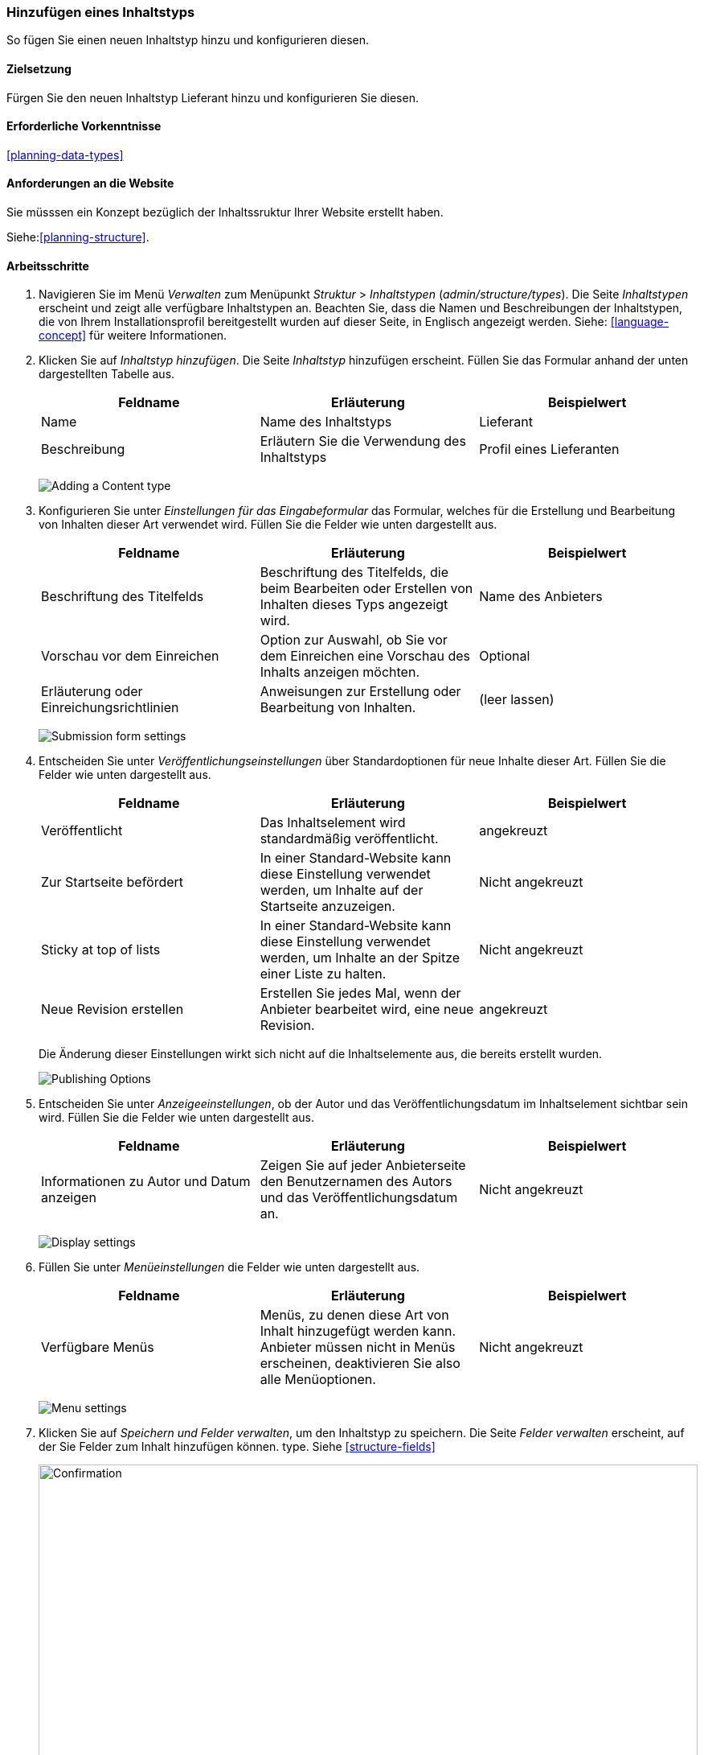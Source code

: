 [[structure-content-type]]

=== Hinzufügen eines Inhaltstyps

[role="summary"]
So fügen Sie einen neuen Inhaltstyp hinzu und konfigurieren diesen.

(((Content type, adding)))

==== Zielsetzung

Fürgen Sie den neuen Inhaltstyp Lieferant hinzu und konfigurieren Sie diesen.

==== Erforderliche Vorkenntnisse

<<planning-data-types>>

==== Anforderungen an die Website

Sie müsssen ein Konzept bezüglich der Inhaltssruktur Ihrer Website erstellt haben. 

Siehe:<<planning-structure>>.

==== Arbeitsschritte

. Navigieren Sie im Menü _Verwalten_ zum Menüpunkt _Struktur_ > _Inhaltstypen_
(_admin/structure/types_). Die Seite _Inhaltstypen_ erscheint und zeigt alle
verfügbare Inhaltstypen an. Beachten Sie, dass die Namen und Beschreibungen der
Inhaltstypen, die von Ihrem Installationsprofil bereitgestellt wurden auf dieser Seite, in Englisch angezeigt werden. Siehe: <<language-concept>> für weitere Informationen.


. Klicken Sie auf _Inhaltstyp hinzufügen_. Die Seite _Inhaltstyp_ hinzufügen erscheint. Füllen Sie das Formular anhand der unten dargestellten Tabelle  aus.

+
[width="100%",frame="topbot",options="header"]
|================================
| Feldname | Erläuterung | Beispielwert
| Name | Name des Inhaltstyps | Lieferant
| Beschreibung | Erläutern Sie die Verwendung des Inhaltstyps | Profil eines Lieferanten
|================================
+
--
// Top of admin/structure/types/add, with Name and Description fields.
image:images/structure-content-type-add.png["Adding a Content type"]
--

. Konfigurieren Sie unter _Einstellungen für das Eingabeformular_ das Formular, welches für die Erstellung und Bearbeitung von Inhalten dieser Art verwendet wird. Füllen Sie die Felder wie unten dargestellt aus.
+
[width="100%",frame="topbot",options="header"]
|================================
| Feldname | Erläuterung | Beispielwert
| Beschriftung des Titelfelds | Beschriftung des Titelfelds, die beim Bearbeiten oder Erstellen von Inhalten dieses Typs angezeigt wird. | Name des Anbieters
| Vorschau vor dem Einreichen | Option zur Auswahl, ob Sie vor dem Einreichen eine Vorschau des Inhalts anzeigen möchten. | Optional
| Erläuterung oder Einreichungsrichtlinien | Anweisungen zur Erstellung oder Bearbeitung von Inhalten. | (leer lassen)
|================================
+
--
// Submission form settings section of admin/structure/types/add.
image:images/structure-content-type-add-submission-form-settings.png["Submission form settings"]
--

. Entscheiden Sie unter _Veröffentlichungseinstellungen_ über Standardoptionen für neue
Inhalte dieser Art. Füllen Sie die Felder wie unten dargestellt aus.
+
[width="100%",frame="topbot",options="header"]
|================================
| Feldname | Erläuterung | Beispielwert
| Veröffentlicht | Das Inhaltselement wird standardmäßig veröffentlicht. | angekreuzt
| Zur Startseite befördert | In einer Standard-Website kann diese Einstellung verwendet werden, um Inhalte auf der Startseite anzuzeigen. | Nicht angekreuzt
| Sticky at top of lists | In einer Standard-Website kann diese Einstellung verwendet werden, um Inhalte an der Spitze einer Liste zu halten. | Nicht angekreuzt
| Neue Revision erstellen | Erstellen Sie jedes Mal, wenn der Anbieter bearbeitet wird, eine neue Revision. | angekreuzt
|================================
+
Die Änderung dieser Einstellungen wirkt sich nicht auf die Inhaltselemente aus, die bereits
erstellt wurden.
+
--
// Publishing settings section of admin/structure/types/add.
image:images/structure-content-type-add-Publishing-Options.png["Publishing Options"]
--

. Entscheiden Sie unter _Anzeigeeinstellungen_, ob der Autor und
das Veröffentlichungsdatum  im Inhaltselement sichtbar sein wird. Füllen Sie die Felder wie unten dargestellt aus.
+
[width="100%",frame="topbot",options="header"]
|================================
| Feldname | Erläuterung | Beispielwert
| Informationen zu Autor und Datum anzeigen | Zeigen Sie auf jeder Anbieterseite den Benutzernamen des Autors und das Veröffentlichungsdatum an. | Nicht angekreuzt
|================================
+
--
// Display settings section of admin/structure/types/add.
image:images/structure-content-type-add-Display-settings.png["Display settings"]
--

. Füllen Sie unter _Menüeinstellungen_ die Felder wie unten dargestellt aus.
+
[width="100%",frame="topbot",options="header"]
|================================
| Feldname | Erläuterung | Beispielwert
| Verfügbare Menüs | Menüs, zu denen diese Art von Inhalt hinzugefügt werden kann. Anbieter müssen nicht in Menüs erscheinen, deaktivieren Sie also alle Menüoptionen. | Nicht angekreuzt
|================================
+
--
// Menu settings section of admin/structure/types/add.
image:images/structure-content-type-add-Menu-settings.png["Menu settings"]
--

. Klicken Sie auf _Speichern und Felder verwalten_, um den Inhaltstyp zu speichern. Die
Seite _Felder verwalten_ erscheint, auf der Sie Felder zum Inhalt hinzufügen können.
type. Siehe <<structure-fields>>
+
--
// Manage fields page after adding Vendor content type.
image:images/structure-content-type-add-confirmation.png["Confirmation",width="100%"]
--

. Führen Sie die gleichen Schritte aus, um einen Inhaltstyp für Rezepte anzulegen. Beispiel-Werte
für die Felder in den Formularen, wenn diese sich von den obigen Schritten unterscheiden:
+
[width="100%",frame="topbot",options="header"]
|================================
| Feldname | Beispielwert
| Name | Rezept
| Beschreibung | Ein von einem Lieferanten eingereichtes Rezept
| Einstellungen für das Einreichungsformular - Titel | Rezeptname
|================================


==== Vertiefen Sie Ihr Wissen

* <<structure-fields>>

* Installieren und konfigurieren Sie das https://www.drupal.org/project/pathauto[von der Community bereitgestellte Zusatzmodul Pathauto]
so dass Inhaltselemente automatisch generierte URLs/Pfad-Aliase erhalten. Siehe: <<<content-paths>> für weitere Informationen über
URLs innerhalb Ihrer Website, <<extend-module-find>> für Anweisungen zur Suche nach von der community bereitgestellten Zusatzmodulen und
* <<extend-module-install>> für Anweisungen zum 
Herunterladen und Installieren von Zusatzmodulen, die durch die Community bereitgestlllt werden.

// ==== Related concepts

==== Videos

// Video from Drupalize.Me.
video::https://www.youtube-nocookie.com/embed/vyvqiaaGM1k[title="Einen Inhaltstyp hinzufügen (englisch)"]

// ==== Weiterführende Quellen


*Mitwirkende*

Geschrieben und herausgegeben von https://www.drupal.org/u/sree[Sree Veturi],
https://www.drupal.org/u/batigolix[Boris Doesborg], und
https://www.drupal.org/u/jhodgdon[Jennifer Hodgdon].
